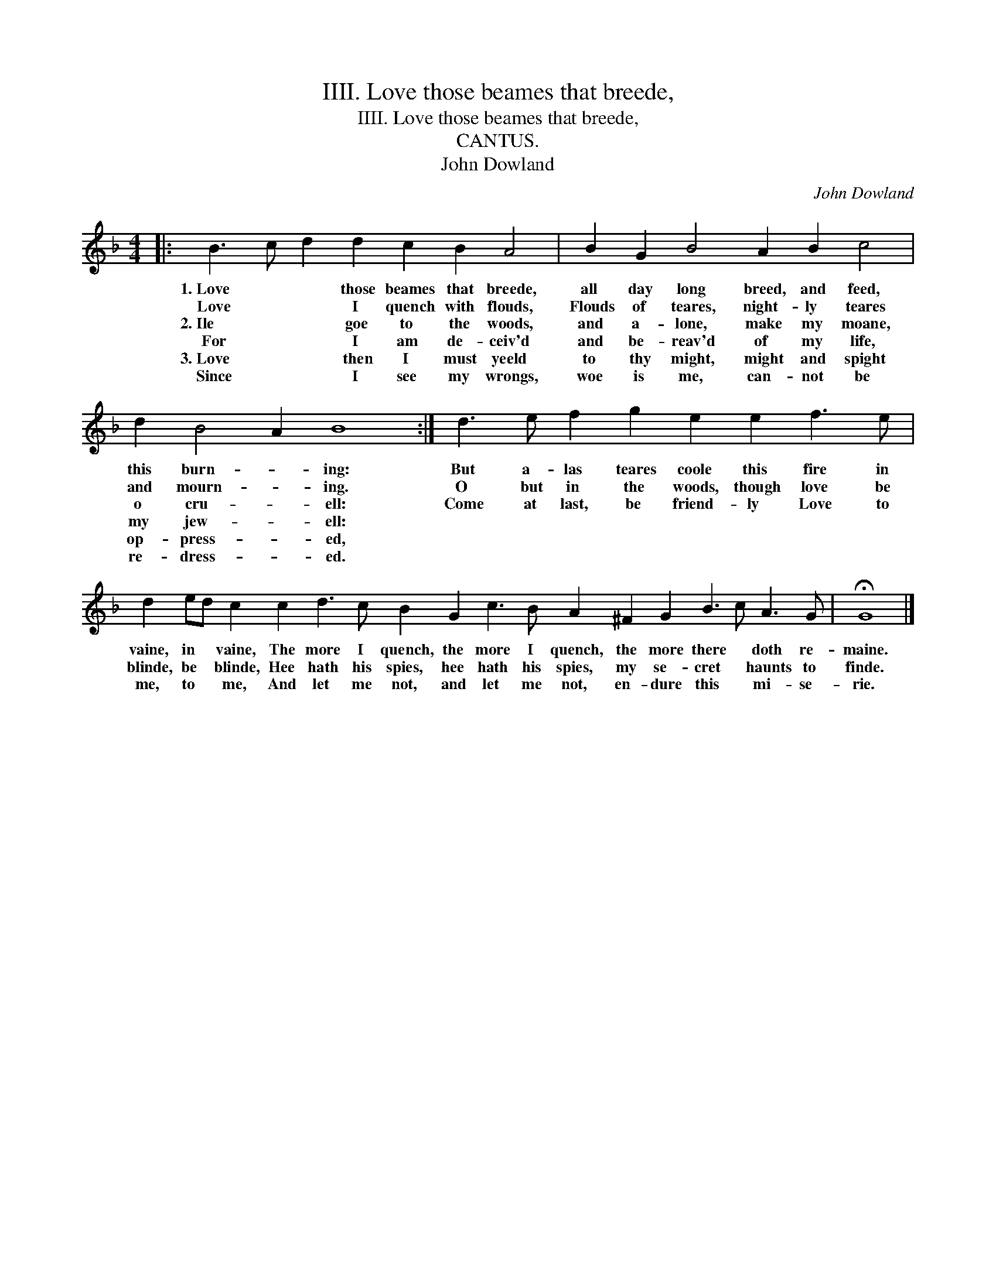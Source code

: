 X:1
T:IIII. Love those beames that breede,
T:IIII. Love those beames that breede,
T:CANTUS.
T:John Dowland
C:John Dowland
L:1/8
M:4/4
K:F
V:1 treble 
V:1
|: B3 c d2 d2 c2 B2 A4 | B2 G2 B4 A2 B2 c4 | d2 B4 A2 B8 :| d3 e f2 g2 e2 e2 f3 e | %4
w: 1.~Love * * those beames that breede,|all day long breed, and feed,|this burn- * ing:|But a- las teares coole this fire in|
w: Love * * I quench with flouds,|Flouds of teares, night- ly teares|and mourn- * ing.|O but in the woods, though love be|
w: 2.~Ile * * goe to the woods,|and a- lone, make my moane,|o cru- * ell:|Come at last, be friend- ly Love to|
w: For * * I am de- ceiv'd|and be- reav'd of my life,|my jew- * ell:||
w: 3.~Love * * then I must yeeld|to thy might, might and spight|op- press- * ed,||
w: Since * * I see my wrongs,|woe is me, can- not be|re- dress- * ed.||
 d2 ed c2 c2 d3 c B2 G2 c3 B A2 ^F2 G2 B3 c A3 G | !fermata!G8 |] %6
w: vaine, in * vaine, The more I quench, the more I quench, the more there * doth re-|maine.|
w: blinde, be * blinde, Hee hath his spies, hee hath his spies, my se- cret * haunts to|finde.|
w: me, to * me, And let me not, and let me not, en- dure this * mi- se-|rie.|
w: ||
w: ||
w: ||

